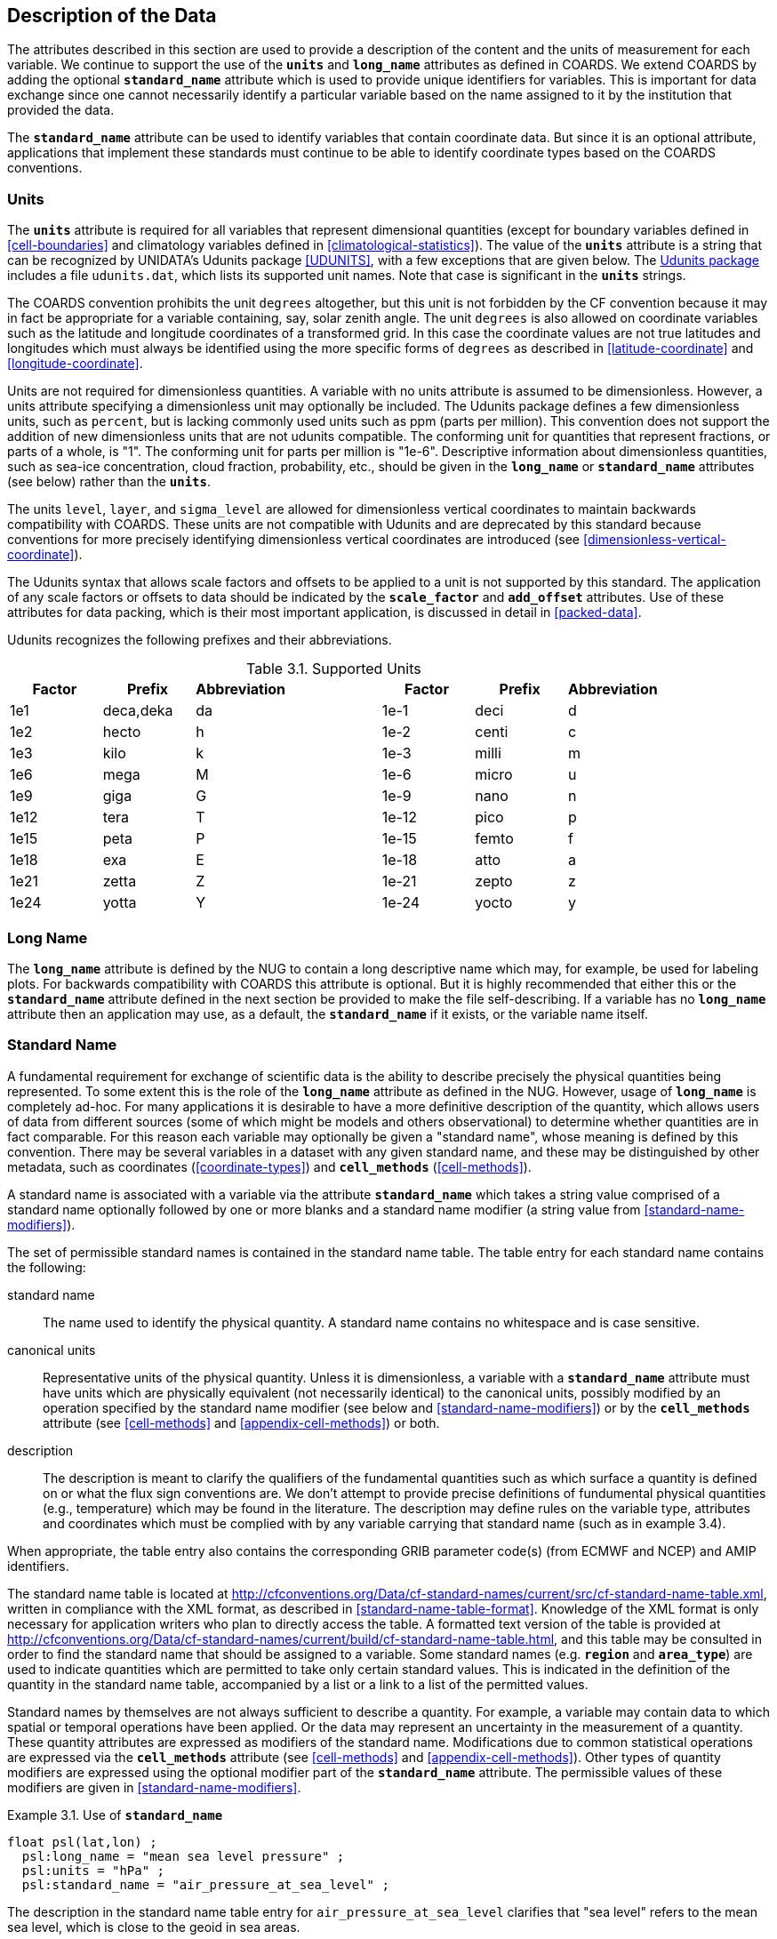 
==  Description of the Data

The attributes described in this section are used to provide a description of the content and the units of measurement for each variable. We continue to support the use of the **`units`** and **`long_name`** attributes as defined in COARDS. We extend COARDS by adding the optional **`standard_name`** attribute which is used to provide unique identifiers for variables. This is important for data exchange since one cannot necessarily identify a particular variable based on the name assigned to it by the institution that provided the data.

The **`standard_name`** attribute can be used to identify variables that contain coordinate data. But since it is an optional attribute, applications that implement these standards must continue to be able to identify coordinate types based on the COARDS conventions.


[[units, Section 3.1, "Units"]]
=== Units

The **`units`** attribute is required for all variables that represent dimensional quantities (except for boundary variables defined in <<cell-boundaries>> and climatology variables defined in <<climatological-statistics>>). The value of the **`units`** attribute is a string that can be recognized by UNIDATA's Udunits package <<UDUNITS>>, with a few exceptions that are given below. The link:$$http://www.unidata.ucar.edu/software/udunits/$$[Udunits package] includes a file `udunits.dat`, which lists its supported unit names. Note that case is significant in the **`units`** strings.

The COARDS convention prohibits the unit `degrees` altogether, but this unit is not forbidden by the CF convention because it may in fact be appropriate for a variable containing, say, solar zenith angle. The unit `degrees` is also allowed on coordinate variables such as the latitude and longitude coordinates of a transformed grid. In this case the coordinate values are not true latitudes and longitudes which must always be identified using the more specific forms of `degrees` as described in <<latitude-coordinate>> and <<longitude-coordinate>>.

Units are not required for dimensionless quantities. A variable with no units attribute is assumed to be dimensionless. However, a units attribute specifying a dimensionless unit may optionally be included. The Udunits package defines a few dimensionless units, such as `percent`, but is lacking commonly used units such as ppm (parts per million). This convention does not support the addition of new dimensionless units that are not udunits compatible. The conforming unit for quantities that represent fractions, or parts of a whole, is "1". The conforming unit for parts per million is "1e-6". Descriptive information about dimensionless quantities, such as sea-ice concentration, cloud fraction, probability, etc., should be given in the **`long_name`** or **`standard_name`** attributes (see below) rather than the **`units`**.

The units `level`, `layer`, and `sigma_level` are allowed for dimensionless vertical coordinates to maintain backwards compatibility with COARDS. These units are not compatible with Udunits and are deprecated by this standard because conventions for more precisely identifying dimensionless vertical coordinates are introduced (see <<dimensionless-vertical-coordinate>>).

The Udunits syntax that allows scale factors and offsets to be applied to a unit is not supported by this standard. The application of any scale factors or offsets to data should be indicated by the **`scale_factor`** and **`add_offset`** attributes. Use of these attributes for data packing, which is their most important application, is discussed in detail in <<packed-data>>.

Udunits recognizes the following prefixes and their abbreviations.
[[table-supported-units]]
.Supported Units
[options="header",caption="Table 3.1. "]
|===============
| Factor | Prefix | Abbreviation | | Factor | Prefix | Abbreviation
| 1e1 | deca,deka | da | | 1e-1 | deci | d
| 1e2 | hecto | h | | 1e-2 | centi | c
| 1e3 | kilo | k | | 1e-3 | milli | m
| 1e6 | mega | M | | 1e-6 | micro | u
| 1e9 | giga | G | | 1e-9 | nano | n
| 1e12 | tera | T | | 1e-12 | pico | p
| 1e15 | peta | P | | 1e-15 | femto | f
| 1e18 | exa | E | | 1e-18 | atto | a
| 1e21 | zetta | Z | | 1e-21 | zepto | z
| 1e24 | yotta | Y | | 1e-24 | yocto | y
|===============

[[long-name, Section 3.2, "Long Name"]]
=== Long Name

The **`long_name`** attribute is defined by the NUG to contain a long descriptive name which may, for example, be used for labeling plots. For backwards compatibility with COARDS this attribute is optional. But it is highly recommended that either this or the **`standard_name`** attribute defined in the next section be provided to make the file self-describing. If a variable has no **`long_name`** attribute then an application may use, as a default, the **`standard_name`** if it exists, or the variable name itself.




[[standard-name, Section 3.3, "Standard Name"]]
=== Standard Name

A fundamental requirement for exchange of scientific data is the ability to describe precisely the physical quantities being represented. To some extent this is the role of the **`long_name`** attribute as defined in the NUG. However, usage of **`long_name`** is completely ad-hoc. For many applications it is desirable to have a more definitive description of the quantity, which allows users of data from different sources (some of which might be models and others observational) to determine whether quantities are in fact comparable. For this reason each variable may optionally be given a "standard name", whose meaning is defined by this convention. There may be several variables in a dataset with any given standard name, and these may be distinguished by other metadata, such as coordinates (<<coordinate-types>>) and **`cell_methods`** (<<cell-methods>>).

A standard name is associated with a variable via the attribute **`standard_name`** which takes a string value comprised of a standard name optionally followed by one or more blanks and a standard name modifier (a string value from <<standard-name-modifiers>>).

The set of permissible standard names is contained in the standard name table. The table entry for each standard name contains the following:

standard name:: The name used to identify the physical quantity. A standard name contains no whitespace and is case sensitive.

canonical units:: Representative units of the physical quantity. Unless it is dimensionless, a variable with a **`standard_name`** attribute must have units which are physically equivalent (not necessarily identical) to the canonical units, possibly modified by an operation specified by the standard name modifier (see below and <<standard-name-modifiers>>) or by the **`cell_methods`** attribute (see <<cell-methods>> and <<appendix-cell-methods>>) or both.

description:: The description is meant to clarify the qualifiers of the fundamental quantities such as which surface a quantity is defined on or what the flux sign conventions are. We don't attempt to provide precise definitions of fundumental physical quantities (e.g., temperature) which may be found in the literature.
The description may define rules on the variable type, attributes and coordinates which must be complied with by any variable carrying that standard name (such as in example 3.4).

When appropriate, the table entry also contains the corresponding GRIB parameter code(s) (from ECMWF and NCEP) and AMIP identifiers.

The standard name table is located at
http://cfconventions.org/Data/cf-standard-names/current/src/cf-standard-name-table.xml,
written in compliance with the XML format, as described in <<standard-name-table-format>>. Knowledge of the XML format is only necessary for application writers who plan to directly access the table. A formatted text version of the table is provided at
http://cfconventions.org/Data/cf-standard-names/current/build/cf-standard-name-table.html,
and this table may be consulted in order to find the standard name that should be assigned to a variable. Some standard names (e.g. **`region`** and **`area_type`**) are used to indicate quantities which are permitted to take only certain standard values. This is indicated in the definition of the quantity in the standard name table, accompanied by a list or a link to a list of the permitted values.

Standard names by themselves are not always sufficient to describe a quantity. For example, a variable may contain data to which spatial or temporal operations have been applied. Or the data may represent an uncertainty in the measurement of a quantity. These quantity attributes are expressed as modifiers of the standard name. Modifications due to common statistical operations are expressed via the **`cell_methods`** attribute (see <<cell-methods>> and <<appendix-cell-methods>>). Other types of quantity modifiers are expressed using the optional modifier part of the **`standard_name`** attribute. The permissible values of these modifiers are given in <<standard-name-modifiers>>.

[[use-of-standard-name-ex]]
[caption="Example 3.1. "]
.Use of **`standard_name`**
====

----
float psl(lat,lon) ;
  psl:long_name = "mean sea level pressure" ;
  psl:units = "hPa" ;
  psl:standard_name = "air_pressure_at_sea_level" ;
----
The description in the standard name table entry for `air_pressure_at_sea_level` clarifies that "sea level" refers to the mean sea level, which is close to the geoid in sea areas.


====

Here are lists of equivalences between the CF standard names and the standard names from the link:$$http://cf-pcmdi.llnl.gov/documents/cf-standard-names/ecmwf-grib-mapping$$[ECMWF GRIB tables], the link:$$http://cf-pcmdi.llnl.gov/documents/cf-standard-names/ncep-grib-code-cf-standard-name-mapping$$[NCEP GRIB tables], and the link:$$http://cf-pcmdi.llnl.gov/documents/cf-standard-names/pcmdi-name-cf-standard-name-mapping$$[PCMDI tables].




[[ancillary-data, Section 3.4, "Ancillary Data"]]
=== Ancillary Data

When one data variable provides metadata about the individual values of another data variable it may be desirable to express this association by providing a link between the variables. For example, instrument data may have associated measures of uncertainty. The attribute **`ancillary_variables`** is used to express these types of relationships. It is a string attribute whose value is a blank separated list of variable names. The nature of the relationship between variables associated via **`ancillary_variables`** must be determined by other attributes. The variables listed by the **`ancillary_variables`** attribute will often have the standard name of the variable which points to them including a modifier (<<standard-name-modifiers>>) to indicate the relationship.

[[instrument-data-ex]]
[caption="Example 3.2. "]
.Ancillary instrument data
====

----

  float q(time) ;
    q:standard_name = "specific_humidity" ;
    q:units = "g/g" ;
    q:ancillary_variables = "q_error_limit q_detection_limit" ;
  float q_error_limit(time)
    q_error_limit:standard_name = "specific_humidity standard_error" ;
    q_error_limit:units = "g/g" ;
  float q_detection_limit(time)
    q_detection_limit:standard_name = "specific_humidity detection_minimum" ;
    q_detection_limit:units = "g/g" ;

----

====


Alternatively, **`ancillary_variables`** may be used as status flags indicating the operational status of an instrument producing the data or as quality flags indicating the results of a quality control test, or some other quantitative quality assessment, performed against the measurements contained in the source variable.  In these cases, the flag variable will include a standard name that differs from that of the source variable and indicates the specific type of flag the variable represents.

The standard names table includes many names intended to be used in this situation, both general names meant to be used to flexibly represent any type of status or quality assessment, as well as names for specific quality control tests commonly applied to geophysical phenomena timeseries data.  Several examples are listed below:

.Sample flag variable standard names:
- **`status_flag`** and **`quality_flag`**: general flag categories for instrument status or quality assessment
- **`climatology_test_quality_flag`**, **`flat_line_test_quality_flag`**, **`gap_test_quality_flag`**, **`spike_test_quality_flag`**: a subset of standard name flags used to indicate the results of commonly-used geophysical timeseries data quality control tests (consult the standard names table for a full list of published flags)
- **`aggregate_quality_flag`**: flag indicating an aggregate summary of all quality tests performed on the data variable, both automated and manual (i.e. a master quality flag for a particular variable)

The following example illustrates the use of three of these flags to represent two independent quality control tests and an aggregate flag that combines the results of the two tests.

[[quality-flag-ex]]
[caption="Example 3.3 "]
.Ancillary quality flag data
====

----
float salinity(time, z);
        salinity:units = "1";
        salinity:long_name = "Salinity";
        salinity:standard_name = "sea_water_practical_salinity";
        salinity:ancillary_variables = "salinity_qc_generic salinity_qc_flat_line_test salinity_qc_agg";

    int salinity_qc_generic(time, z);
        salinity_qc_generic:long_name = "Salinity Generic QC Process Flag";
        salinity_qc_generic:standard_name = "quality_flag";

    int salinity_qc_flat_line_test(time, z);
        salinity_qc_flat_line_test:long_name = "Salinity Flat Line Test Flag";
        salinity_qc_flat_line_test:standard_name = "flat_line_test_quality_flag";

    int salinity_qc_agg(time, z);
        salinity_qc_agg:long_name = "Salinity Aggregate Flag";
        salinity_qc_agg:standard_name = "aggregate_quality_flag";
----

Note that the ancillary variables in this example are simplified to exclude  **`flag_values`**, **`flag_masks`** and
**`flag_meanings`** attributes described in <<flags>> that they would ordinarily require
====


[[flags, Section 3.5, "Flags"]]
=== Flags

The attributes **`flag_values`**, **`flag_masks`** and **`flag_meanings`** are intended to make variables that contain flag values self describing. Status codes and Boolean (binary) condition flags may be expressed with different combinations of **`flag_values`** and **`flag_masks`** attribute definitions.

The **`flag_values`** and **`flag_meanings`** attributes describe a status flag consisting of mutually exclusive coded values. The **`flag_values`** attribute is the same type as the variable to which it is attached, and contains a list of the possible flag values. The **`flag_meanings`** attribute is a string whose value is a blank separated list of descriptive words or phrases, one for each flag value.  Each word or phrase should consist of characters from the alphanumeric set and the following five: '_', '-', '.', '+', '@'. If multi-word phrases are used to describe the flag values, then the words within a phrase should be connected with underscores. The following example illustrates the use of flag values to express a speed quality with an enumerated status code.

[[flag-variable-flag-values-ex]]
[caption="Example 3.4. "]
.A flag variable, using **`flag_values`**
====

----
  byte current_speed_qc(time, depth, lat, lon) ;
    current_speed_qc:long_name = "Current Speed Quality" ;
    current_speed_qc:standard_name = "status_flag" ;
    current_speed_qc:_FillValue = -128b ;
    current_speed_qc:valid_range = 0b, 2b ;
    current_speed_qc:flag_values = 0b, 1b, 2b ;
    current_speed_qc:flag_meanings = "quality_good sensor_nonfunctional
                                      outside_valid_range" ;
----

Note that the data variable containing current speed has an ancillary_variables attribute with a value containing current_speed_qc.


====

The flag_masks and flag_meanings attributes describe a number of independent Boolean conditions using bit field notation by setting unique bits in each flag_masks value. The flag_masks attribute is the same type as the variable to which it is attached, and contains a list of values matching unique bit fields. The flag_meanings attribute is defined as above, one for each flag_masks value. A flagged condition is identified by performing a bitwise AND of the variable value and each flag_masks value; a non-zero result indicates a true condition. Thus, any or all of the flagged conditions may be true, depending on the variable bit settings. The following example illustrates the use of flag_masks to express six sensor status conditions.


[[flag-variable-flag-masks-ex]]
[caption="Example 3.5. "]
.A flag variable, using **`flag_masks`**
====

----
  byte sensor_status_qc(time, depth, lat, lon) ;
    sensor_status_qc:long_name = "Sensor Status" ;
    sensor_status_qc:standard_name = "status_flag" ;
    sensor_status_qc:_FillValue = 0b ;
    sensor_status_qc:valid_range = 1b, 63b ;
    sensor_status_qc:flag_masks = 1b, 2b, 4b, 8b, 16b, 32b ;
    sensor_status_qc:flag_meanings = "low_battery processor_fault
                                      memory_fault disk_fault
                                      software_fault
                                      maintenance_required" ;
----

====

A variable with standard name of `region`, `area_type` or any other standard name which requires string-valued values from a defined list may use flags together with `flag_values` and `flag_meanings` attributes to record the translation to the string values. The following example illustrates this using integer flag values for a variable with standard name `region` and `flag_values` selected from the link:$$http://cfconventions.org/Data/cf-standard-names/docs/standardized-region-names.html$$[standardized region names] (see section 6.1.1).


[[region-variable-flag-values-ex]]
[caption="Example 3.6. "]
.A region variable, using **`flag_values`**
====

----
int basin(lat, lon);
       standard_name: region;
       flag_values: 1, 2, 3;
       flag_meanings:"atlantic_arctic_ocean indo_pacific_ocean global_ocean";
data:
   basin: 1, 1, 1, 1, 2, ..... ;
----

====

The **`flag_masks`**, **`flag_values`** and **`flag_meanings`** attributes, used together, describe a blend of independent Boolean conditions and enumerated status codes.  The **`flag_masks`** and **`flag_values`** attributes are both the same type as the variable to which they are attached.  A flagged condition is identified by a bitwise AND of the variable value and each **`flag_masks`** value; a result that matches the **`flag_values`** value indicates a **`true`** condition.  Repeated **`flag_masks`** define a bit field mask that identifies a number of status conditions with different **`flag_values`**.  The **`flag_meanings`** attribute is defined as above, one for each **`flag_masks`** bit field and **`flag_values`** definition.  Each **`flag_values`** and **`flag_masks`** value must coincide with a **`flag_meanings`** value.  The following example illustrates the use of **`flag_masks`** and **`flag_values`** to express two sensor status conditions and one enumerated status code.

[[flag-variable-flag-masks-flag-values-ex]]
[caption="Example 3.7. "]
.A flag variable, using **`flag_masks`** and **`flag_values`**
====

----
  byte sensor_status_qc(time, depth, lat, lon) ;
    sensor_status_qc:long_name = "Sensor Status" ;
    sensor_status_qc:standard_name = "status_flag" ;
    sensor_status_qc:_FillValue = 0b ;
    sensor_status_qc:valid_range = 1b, 15b ;
    sensor_status_qc:flag_masks = 1b, 2b, 12b, 12b, 12b ;
    sensor_status_qc:flag_values = 1b, 2b, 4b, 8b, 12b ;
    sensor_status_qc:flag_meanings =
         "low_battery
          hardware_fault
          offline_mode calibration_mode maintenance_mode" ;
----


====

In this case, mutually exclusive values are blended with Boolean values to maximize use of the available bits in a flag value.  The table below represents the four binary digits (bits) expressed by the **`sensor_status_qc`** variable in the previous example.

Bit 0 and Bit 1 are Boolean values indicating a low battery condition and a hardware fault, respectively. The next two bits (Bit 2 and Bit 3) express an enumeration indicating abnormal sensor operating modes. Thus, if Bit 0 is set, the battery is low and if Bit 1 is set, there is a hardware fault - independent of the current sensor operating mode.

[[table-flag-variable-bits]]
.Flag Variable Bits (from Example)
[options="header",caption="Table 3.2. "]
|===============
| Bit 3 (MSB) | Bit 2 | Bit 1 | Bit 0 (LSB)
| | | H/W Fault | Low Batt
|===============

The remaining bits (Bit 2 and Bit 3) are decoded as follows:

[[table-flag-variable-bit-2-and-3]]
.Flag Variable Bit 2 and Bit 3 (from Example)
[options="header",caption="Table 3.3. "]
|===============
| Bit 3 | Bit 2 | Mode
| 0 | 1 | offline_mode
| 1 | 0 | calibration_mode
| 1 | 1 | maintenance_mode
|===============

The "12b" flag mask is repeated in the **`sensor_status_qc`** **`flag_masks`** definition to explicitly declare the recommended bit field masks to repeatedly AND with the variable value while searching for matching enumerated values. An application determines if any of the conditions declared in the **`flag_meanings`** list are **`true`** by simply iterating through each of the **`flag_masks`** and AND'ing them with the variable. When a result is equal to the corresponding **`flag_values`** element, that condition is **`true`**. The repeated **`flag_masks`** enable a simple mechanism for clients to detect all possible conditions.
